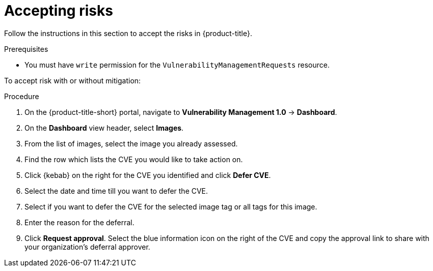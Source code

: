 // Module included in the following assemblies:
//
// * operating/manage-vulnerabilities.adoc
:_module-type: PROCEDURE
[id="vulnerability-management-accept-risks_{context}"]
= Accepting risks

[role="_abstract"]
Follow the instructions in this section to accept the risks in {product-title}.

.Prerequisites
* You must have `write` permission for the `VulnerabilityManagementRequests` resource.

To accept risk with or without mitigation:

.Procedure
. On the {product-title-short} portal, navigate to *Vulnerability Management 1.0* -> *Dashboard*.
. On the *Dashboard* view header, select *Images*.
. From the list of images, select the image you already assessed.
. Find the row which lists the CVE you would like to take action on.
. Click {kebab} on the right for the CVE you identified and click *Defer CVE*.
. Select the date and time till you want to defer the CVE.
. Select if you want to defer the CVE for the selected image tag or all tags for this image.
. Enter the reason for the deferral.
. Click *Request approval*.
Select the blue information icon on the right of the CVE and copy the approval link to share with your organization's deferral approver.
